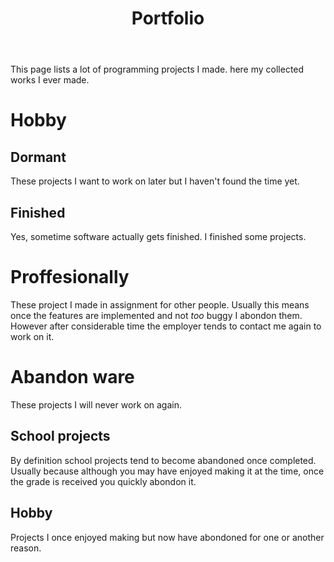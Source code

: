 #+TITLE: Portfolio
#+Tags: portfolio, work, brag
#+Category: reflection

This page lists a lot of programming projects I made.
here my collected works I ever made.

* Hobby

** Dormant
These projects I want to work on later but I haven't found the time yet.

** Finished
Yes, sometime software actually gets finished.
I finished some projects.

* Proffesionally
These project I made in assignment for other people. 
Usually this means once the features are implemented and not /too/ buggy I
abondon them.
However after considerable time the employer tends to contact me again to
work on it.

* Abandon ware
These projects I will never work on again.

** School projects
By definition school projects tend to become abandoned once completed.
Usually because although you may have enjoyed making it at the time,
once the grade is received you quickly abondon it.

** Hobby
Projects I once enjoyed making but now have abondoned for one or another reason.
